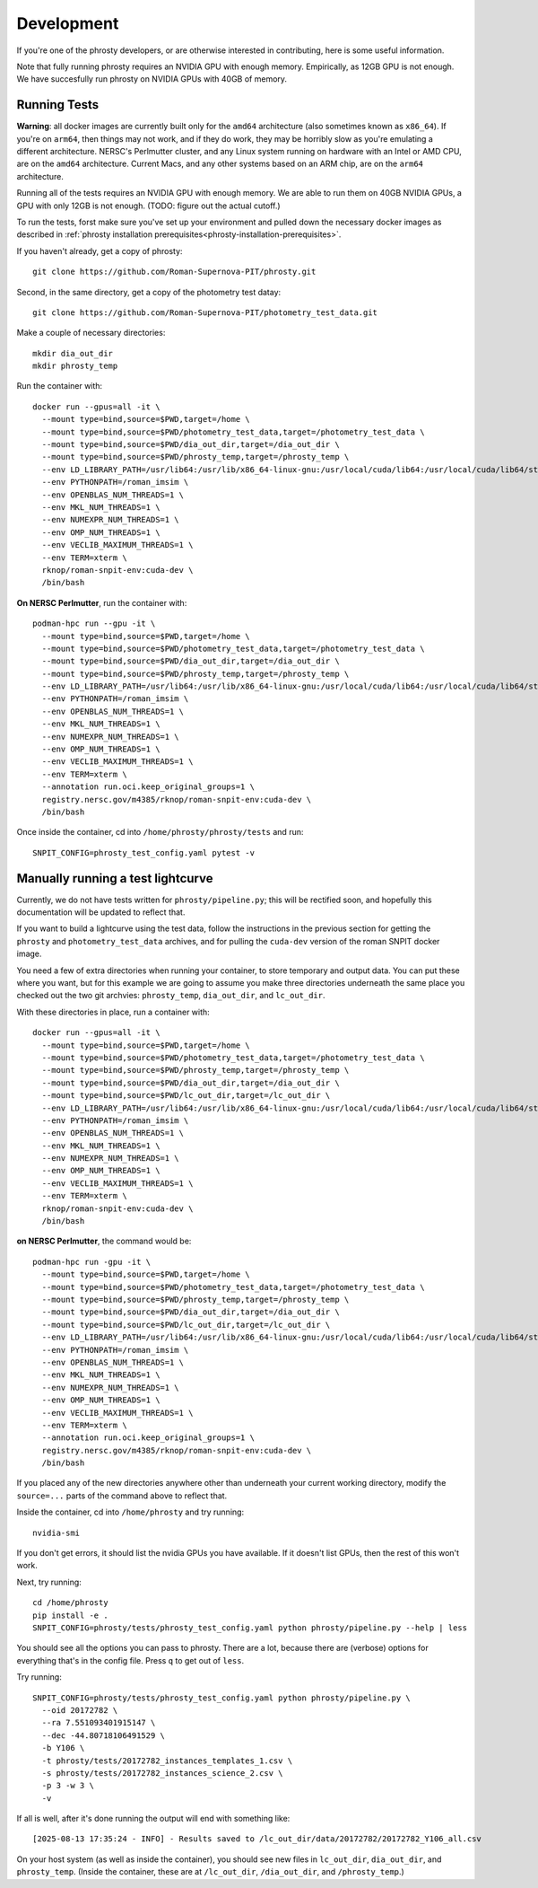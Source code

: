 .. highlight:: shell

===========
Development
===========

If you're one of the phrosty developers, or are otherwise interested in contributing, here is some useful information.

Note that fully running phrosty requires an NVIDIA GPU with enough memory.  Empirically, as 12GB GPU is not enough.  We have succesfully run phrosty on NVIDIA GPUs with 40GB of memory.

.. _running-tests:

Running Tests
-------------

**Warning**: all docker images are currently built only for the ``amd64`` architecture (also sometimes known as ``x86_64``).  If you're on ``arm64``, then things may not work, and if they do work, they may be horribly slow as you're emulating a different architecture.  NERSC's Perlmutter cluster, and any Linux system running on hardware with an Intel or AMD CPU, are on the ``amd64`` architecture.  Current Macs, and any other systems based on an ARM chip, are on the ``arm64`` architecture.

Running all of the tests requires an NVIDIA GPU with enough memory.  We are able to run them on 40GB NVIDIA GPUs, a GPU with only 12GB is not enough.  (TODO: figure out the actual cutoff.)

To run  the tests, forst make sure you've set up your environment and pulled down the necessary docker images as described in :ref:`phrosty installation prerequisites<phrosty-installation-prerequisites>`.  

If you haven't already, get a copy of phrosty::

  git clone https://github.com/Roman-Supernova-PIT/phrosty.git

Second, in the same directory, get a copy of the photometry test datay::

  git clone https://github.com/Roman-Supernova-PIT/photometry_test_data.git

Make a couple of necessary directories::

  mkdir dia_out_dir
  mkdir phrosty_temp
  
Run the container with::

  docker run --gpus=all -it \
    --mount type=bind,source=$PWD,target=/home \
    --mount type=bind,source=$PWD/photometry_test_data,target=/photometry_test_data \
    --mount type=bind,source=$PWD/dia_out_dir,target=/dia_out_dir \
    --mount type=bind,source=$PWD/phrosty_temp,target=/phrosty_temp \
    --env LD_LIBRARY_PATH=/usr/lib64:/usr/lib/x86_64-linux-gnu:/usr/local/cuda/lib64:/usr/local/cuda/lib64/stubs \
    --env PYTHONPATH=/roman_imsim \
    --env OPENBLAS_NUM_THREADS=1 \
    --env MKL_NUM_THREADS=1 \
    --env NUMEXPR_NUM_THREADS=1 \
    --env OMP_NUM_THREADS=1 \
    --env VECLIB_MAXIMUM_THREADS=1 \
    --env TERM=xterm \
    rknop/roman-snpit-env:cuda-dev \
    /bin/bash

**On NERSC Perlmutter**, run the container with::

  podman-hpc run --gpu -it \
    --mount type=bind,source=$PWD,target=/home \
    --mount type=bind,source=$PWD/photometry_test_data,target=/photometry_test_data \
    --mount type=bind,source=$PWD/dia_out_dir,target=/dia_out_dir \
    --mount type=bind,source=$PWD/phrosty_temp,target=/phrosty_temp \
    --env LD_LIBRARY_PATH=/usr/lib64:/usr/lib/x86_64-linux-gnu:/usr/local/cuda/lib64:/usr/local/cuda/lib64/stubs \
    --env PYTHONPATH=/roman_imsim \
    --env OPENBLAS_NUM_THREADS=1 \
    --env MKL_NUM_THREADS=1 \
    --env NUMEXPR_NUM_THREADS=1 \
    --env OMP_NUM_THREADS=1 \
    --env VECLIB_MAXIMUM_THREADS=1 \
    --env TERM=xterm \
    --annotation run.oci.keep_original_groups=1 \
    registry.nersc.gov/m4385/rknop/roman-snpit-env:cuda-dev \
    /bin/bash

Once inside the container, cd into ``/home/phrosty/phrosty/tests`` and run::

  SNPIT_CONFIG=phrosty_test_config.yaml pytest -v


Manually running a test lightcurve
------------------------------------

Currently, we do not have tests written for ``phrosty/pipeline.py``; this will be rectified soon, and hopefully this documentation will be updated to reflect that.

If you want to build a lightcurve using the test data, follow the instructions in the previous section for getting the ``phrosty`` and ``photometry_test_data`` archives, and for pulling the ``cuda-dev`` version of the roman SNPIT docker image.

You need a few of extra directories when running your container, to store temporary and output data.  You can put these where you want, but for this example we are going to assume you make three directories underneath the same place you checked out the two git archvies: ``phrosty_temp``, ``dia_out_dir``, and ``lc_out_dir``.

With these directories in place, run a container with::

  docker run --gpus=all -it \
    --mount type=bind,source=$PWD,target=/home \
    --mount type=bind,source=$PWD/photometry_test_data,target=/photometry_test_data \
    --mount type=bind,source=$PWD/phrosty_temp,target=/phrosty_temp \
    --mount type=bind,source=$PWD/dia_out_dir,target=/dia_out_dir \
    --mount type=bind,source=$PWD/lc_out_dir,target=/lc_out_dir \
    --env LD_LIBRARY_PATH=/usr/lib64:/usr/lib/x86_64-linux-gnu:/usr/local/cuda/lib64:/usr/local/cuda/lib64/stubs \
    --env PYTHONPATH=/roman_imsim \
    --env OPENBLAS_NUM_THREADS=1 \
    --env MKL_NUM_THREADS=1 \
    --env NUMEXPR_NUM_THREADS=1 \
    --env OMP_NUM_THREADS=1 \
    --env VECLIB_MAXIMUM_THREADS=1 \
    --env TERM=xterm \
    rknop/roman-snpit-env:cuda-dev \
    /bin/bash

**on NERSC Perlmutter**, the command would be::

  podman-hpc run -gpu -it \
    --mount type=bind,source=$PWD,target=/home \
    --mount type=bind,source=$PWD/photometry_test_data,target=/photometry_test_data \
    --mount type=bind,source=$PWD/phrosty_temp,target=/phrosty_temp \
    --mount type=bind,source=$PWD/dia_out_dir,target=/dia_out_dir \
    --mount type=bind,source=$PWD/lc_out_dir,target=/lc_out_dir \
    --env LD_LIBRARY_PATH=/usr/lib64:/usr/lib/x86_64-linux-gnu:/usr/local/cuda/lib64:/usr/local/cuda/lib64/stubs \
    --env PYTHONPATH=/roman_imsim \
    --env OPENBLAS_NUM_THREADS=1 \
    --env MKL_NUM_THREADS=1 \
    --env NUMEXPR_NUM_THREADS=1 \
    --env OMP_NUM_THREADS=1 \
    --env VECLIB_MAXIMUM_THREADS=1 \
    --env TERM=xterm \
    --annotation run.oci.keep_original_groups=1 \
    registry.nersc.gov/m4385/rknop/roman-snpit-env:cuda-dev \
    /bin/bash

If you placed any of the new directories anywhere other than underneath your current working directory, modify the ``source=...`` parts of the command above to reflect that.
    
Inside the container, cd into ``/home/phrosty`` and try running::

  nvidia-smi

If you don't get errors, it should list the nvidia GPUs you have available.  If it doesn't list GPUs, then the rest of this won't work.

Next, try running::

  cd /home/phrosty
  pip install -e .
  SNPIT_CONFIG=phrosty/tests/phrosty_test_config.yaml python phrosty/pipeline.py --help | less

You should see all the options you can pass to phrosty.  There are a lot, because there are (verbose) options for everything that's in the config file.  Press ``q`` to get out of ``less``.

Try running::

  SNPIT_CONFIG=phrosty/tests/phrosty_test_config.yaml python phrosty/pipeline.py \
    --oid 20172782 \
    --ra 7.551093401915147 \
    --dec -44.80718106491529 \
    -b Y106 \
    -t phrosty/tests/20172782_instances_templates_1.csv \
    -s phrosty/tests/20172782_instances_science_2.csv \
    -p 3 -w 3 \
    -v

If all is well, after it's done running the output will end with something like::

  [2025-08-13 17:35:24 - INFO] - Results saved to /lc_out_dir/data/20172782/20172782_Y106_all.csv

On your host system (as well as inside the container), you should see new files in ``lc_out_dir``, ``dia_out_dir``, and ``phrosty_temp``.  (Inside the container, these are at ``/lc_out_dir``, ``/dia_out_dir``, and ``/phrosty_temp``.)

